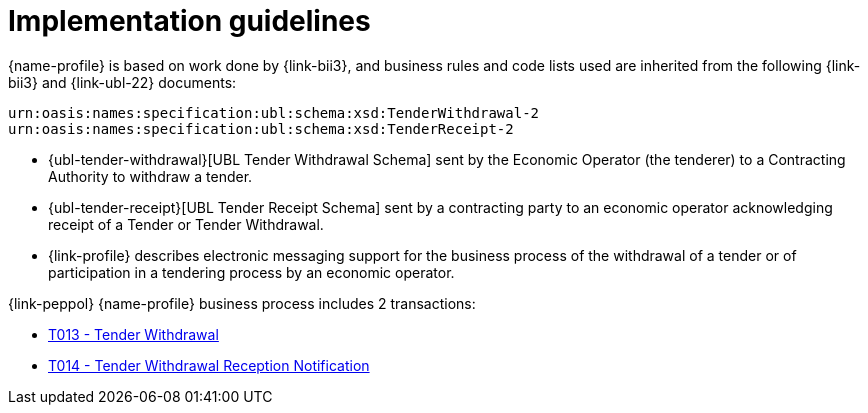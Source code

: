 
= Implementation guidelines


{name-profile} is based on work done by {link-bii3}, and business rules and code lists used are inherited from the following {link-bii3} and {link-ubl-22} documents:

 urn:oasis:names:specification:ubl:schema:xsd:TenderWithdrawal-2
 urn:oasis:names:specification:ubl:schema:xsd:TenderReceipt-2

* {ubl-tender-withdrawal}[UBL Tender Withdrawal Schema] sent by the Economic Operator (the tenderer) to a Contracting Authority to withdraw a tender.
* {ubl-tender-receipt}[UBL Tender Receipt Schema] sent by a contracting party to an economic operator acknowledging receipt of a Tender or Tender Withdrawal.
* {link-profile} describes electronic messaging support for the business process of the withdrawal of a tender or of participation in a tendering process by an economic operator.

{link-peppol} {name-profile} business process includes 2 transactions:

* link:../../transactions/T013/index.html[T013 - Tender Withdrawal]
* link:../../transactions/T014/index.html[T014 - Tender Withdrawal Reception Notification ]
